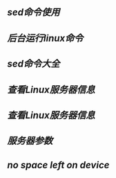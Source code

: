 ** [[sed命令使用]]
** [[后台运行linux命令]]
** [[sed命令大全]]
** [[查看Linux服务器信息]]
** [[查看Linux服务器信息]]
** [[服务器参数]]
** [[no space left on device]]
